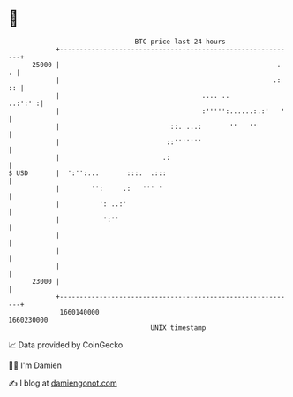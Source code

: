 * 👋

#+begin_example
                                   BTC price last 24 hours                    
               +------------------------------------------------------------+ 
         25000 |                                                       .  . | 
               |                                                      .: :: | 
               |                                    .... ..         ..:':' :| 
               |                                    :''''':......:.:'   '   | 
               |                            ::. ...:       ''   ''          | 
               |                           ::'''''''                        | 
               |                          .:                                | 
   $ USD       |  ':'':...       :::.  .:::                                 | 
               |        '':     .:   ''' '                                  | 
               |          ': ..:'                                           | 
               |           ':''                                             | 
               |                                                            | 
               |                                                            | 
               |                                                            | 
         23000 |                                                            | 
               +------------------------------------------------------------+ 
                1660140000                                        1660230000  
                                       UNIX timestamp                         
#+end_example
📈 Data provided by CoinGecko

🧑‍💻 I'm Damien

✍️ I blog at [[https://www.damiengonot.com][damiengonot.com]]
